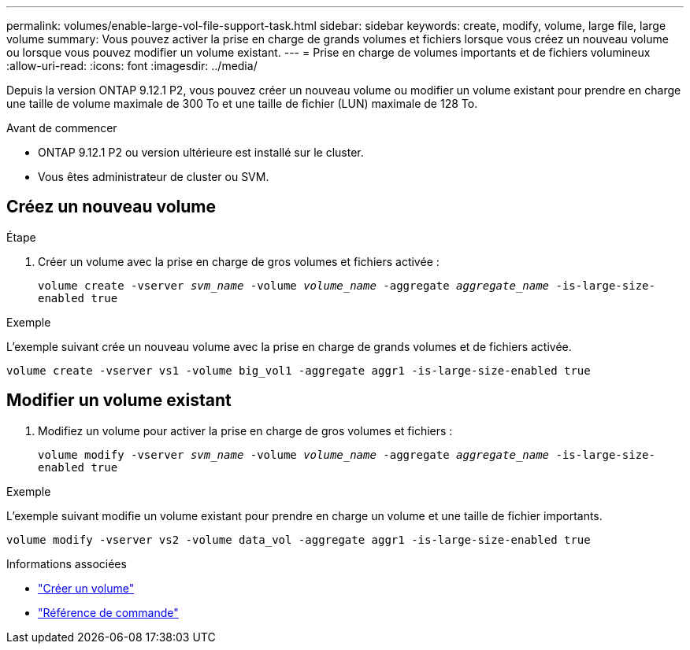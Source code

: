 ---
permalink: volumes/enable-large-vol-file-support-task.html 
sidebar: sidebar 
keywords: create, modify, volume, large file, large volume 
summary: Vous pouvez activer la prise en charge de grands volumes et fichiers lorsque vous créez un nouveau volume ou lorsque vous pouvez modifier un volume existant. 
---
= Prise en charge de volumes importants et de fichiers volumineux
:allow-uri-read: 
:icons: font
:imagesdir: ../media/


[role="lead"]
Depuis la version ONTAP 9.12.1 P2, vous pouvez créer un nouveau volume ou modifier un volume existant pour prendre en charge une taille de volume maximale de 300 To et une taille de fichier (LUN) maximale de 128 To.

.Avant de commencer
* ONTAP 9.12.1 P2 ou version ultérieure est installé sur le cluster.
* Vous êtes administrateur de cluster ou SVM.




== Créez un nouveau volume

.Étape
. Créer un volume avec la prise en charge de gros volumes et fichiers activée :
+
`volume create -vserver _svm_name_ -volume _volume_name_ -aggregate _aggregate_name_ -is-large-size-enabled true`



.Exemple
L'exemple suivant crée un nouveau volume avec la prise en charge de grands volumes et de fichiers activée.

[listing]
----
volume create -vserver vs1 -volume big_vol1 -aggregate aggr1 -is-large-size-enabled true
----


== Modifier un volume existant

. Modifiez un volume pour activer la prise en charge de gros volumes et fichiers :
+
`volume modify -vserver _svm_name_ -volume _volume_name_ -aggregate _aggregate_name_ -is-large-size-enabled true`



.Exemple
L'exemple suivant modifie un volume existant pour prendre en charge un volume et une taille de fichier importants.

[listing]
----
volume modify -vserver vs2 -volume data_vol -aggregate aggr1 -is-large-size-enabled true
----
.Informations associées
* link:https://docs.netapp.com/us-en/ontap/volumes/create-volume-task.html["Créer un volume"]
* link:https://docs.netapp.com/us-en/ontap-cli-9131/["Référence de commande"]

